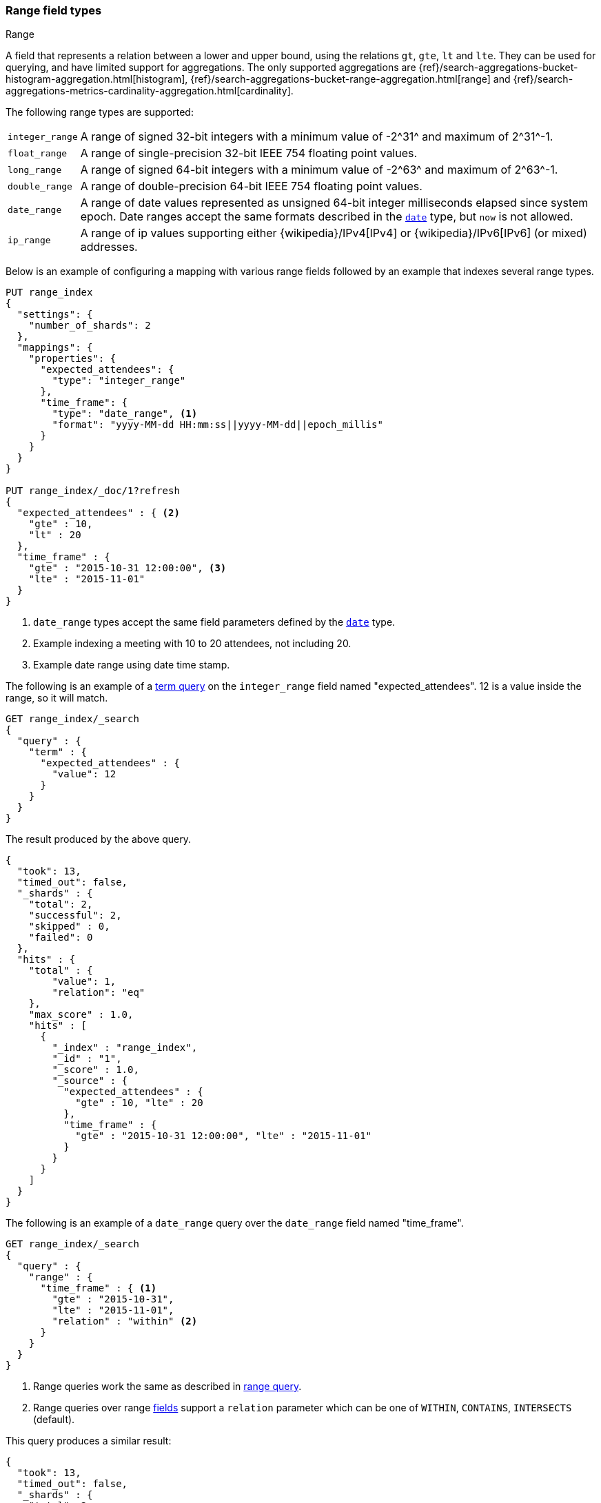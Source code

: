 [[range]]
=== Range field types
++++
<titleabbrev>Range</titleabbrev>
++++

A field that represents a relation between a lower and upper bound, using the
relations `gt`, `gte`, `lt` and `lte`. They can be used for querying, and have
limited support for aggregations. The only supported aggregations are
{ref}/search-aggregations-bucket-histogram-aggregation.html[histogram],
{ref}/search-aggregations-bucket-range-aggregation.html[range] and
{ref}/search-aggregations-metrics-cardinality-aggregation.html[cardinality].

The following range types are supported:

[horizontal]
`integer_range`::   A range of signed 32-bit integers with a minimum value of +-2^31^+ and maximum of +2^31^-1+.
`float_range`::     A range of single-precision 32-bit IEEE 754 floating point values.
`long_range`::      A range of signed 64-bit integers with a minimum value of +-2^63^+ and maximum of +2^63^-1+.
`double_range`::    A range of double-precision 64-bit IEEE 754 floating point values.
`date_range`::      A range of date values represented as unsigned 64-bit integer milliseconds elapsed since system epoch.
                    Date ranges accept the same formats described in the <<date, `date`>> type, but `now` is not allowed.
`ip_range` ::       A range of ip values supporting either {wikipedia}/IPv4[IPv4] or
                    {wikipedia}/IPv6[IPv6] (or mixed) addresses.

Below is an example of configuring a mapping with various range fields followed by an example that indexes several range types.

[source,console]
--------------------------------------------------
PUT range_index
{
  "settings": {
    "number_of_shards": 2
  },
  "mappings": {
    "properties": {
      "expected_attendees": {
        "type": "integer_range"
      },
      "time_frame": {
        "type": "date_range", <1>
        "format": "yyyy-MM-dd HH:mm:ss||yyyy-MM-dd||epoch_millis"
      }
    }
  }
}

PUT range_index/_doc/1?refresh
{
  "expected_attendees" : { <2>
    "gte" : 10,
    "lt" : 20
  },
  "time_frame" : {
    "gte" : "2015-10-31 12:00:00", <3>
    "lte" : "2015-11-01"
  }
}
--------------------------------------------------
// TESTSETUP

<1> `date_range` types accept the same field parameters defined by the <<date, `date`>> type.
<2> Example indexing a meeting with 10 to 20 attendees, not including 20.
<3> Example date range using date time stamp.

The following is an example of a <<query-dsl-term-query, term query>> on the `integer_range` field named "expected_attendees".
12 is a value inside the range, so it will match.

[source,console]
--------------------------------------------------
GET range_index/_search
{
  "query" : {
    "term" : {
      "expected_attendees" : {
        "value": 12
      }
    }
  }
}
--------------------------------------------------

The result produced by the above query.

[source,console-result]
--------------------------------------------------
{
  "took": 13,
  "timed_out": false,
  "_shards" : {
    "total": 2,
    "successful": 2,
    "skipped" : 0,
    "failed": 0
  },
  "hits" : {
    "total" : {
        "value": 1,
        "relation": "eq"
    },
    "max_score" : 1.0,
    "hits" : [
      {
        "_index" : "range_index",
        "_id" : "1",
        "_score" : 1.0,
        "_source" : {
          "expected_attendees" : {
            "gte" : 10, "lte" : 20
          },
          "time_frame" : {
            "gte" : "2015-10-31 12:00:00", "lte" : "2015-11-01"
          }
        }
      }
    ]
  }
}
--------------------------------------------------
// TESTRESPONSE[s/"took": 13/"took" : $body.took/]

The following is an example of a `date_range` query over the `date_range` field named "time_frame".

[source,console]
--------------------------------------------------
GET range_index/_search
{
  "query" : {
    "range" : {
      "time_frame" : { <1>
        "gte" : "2015-10-31",
        "lte" : "2015-11-01",
        "relation" : "within" <2>
      }
    }
  }
}
--------------------------------------------------

<1> Range queries work the same as described in <<query-dsl-range-query, range query>>.
<2> Range queries over range <<mapping-types, fields>> support a `relation` parameter which can be one of `WITHIN`, `CONTAINS`,
    `INTERSECTS` (default).

This query produces a similar result:

[source,console-result]
--------------------------------------------------
{
  "took": 13,
  "timed_out": false,
  "_shards" : {
    "total": 2,
    "successful": 2,
    "skipped" : 0,
    "failed": 0
  },
  "hits" : {
    "total" : {
        "value": 1,
        "relation": "eq"
    },
    "max_score" : 1.0,
    "hits" : [
      {
        "_index" : "range_index",
        "_id" : "1",
        "_score" : 1.0,
        "_source" : {
          "expected_attendees" : {
            "gte" : 10, "lte" : 20
          },
          "time_frame" : {
            "gte" : "2015-10-31 12:00:00", "lte" : "2015-11-01"
          }
        }
      }
    ]
  }
}
--------------------------------------------------
// TESTRESPONSE[s/"took": 13/"took" : $body.took/]

[[ip-range]]
==== IP Range

In addition to the range format above, IP ranges can be provided in
{wikipedia}/Classless_Inter-Domain_Routing#CIDR_notation[CIDR] notation:

[source,console]
--------------------------------------------------
PUT range_index/_mapping
{
  "properties": {
    "ip_allowlist": {
      "type": "ip_range"
    }
  }
}

PUT range_index/_doc/2
{
  "ip_allowlist" : "192.168.0.0/16"
}
--------------------------------------------------

[[range-params]]
==== Parameters for range fields

The following parameters are accepted by range types:

[horizontal]

<<coerce,`coerce`>>::

    Try to convert strings to numbers and truncate fractions for integers.
    Accepts `true` (default) and `false`.

<<mapping-index,`index`>>::

    Should the field be searchable? Accepts `true` (default) and `false`.

<<mapping-store,`store`>>::

    Whether the field value should be stored and retrievable separately from
    the <<mapping-source-field,`_source`>> field. Accepts `true` or `false`
    (default).
